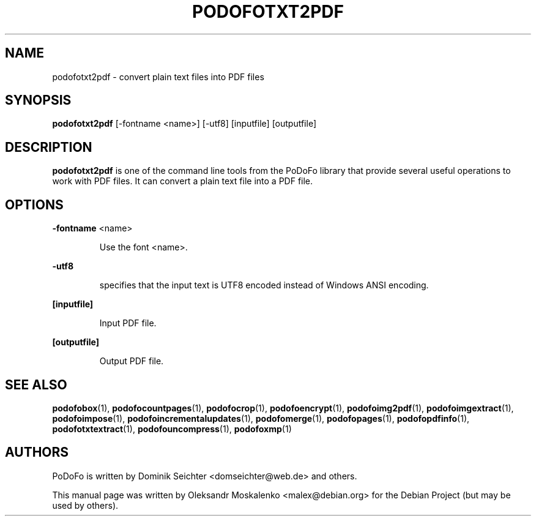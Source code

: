 .TH "PODOFOTXT2PDF" "1" "2010-12-09" "PoDoFo" "podofotxt2pdf"
.PP
.SH NAME
podofotxt2pdf \- convert plain text files into PDF files
.PP
.SH SYNOPSIS
\fBpodofotxt2pdf\fR [\-fontname <name>] [\-utf8] [inputfile] [outputfile]
.PP
.SH DESCRIPTION
.B podofotxt2pdf
is one of the command line tools from the PoDoFo library that provide several
useful operations to work with PDF files\. It can convert a plain text file
into a PDF file.
.PP
.SH "OPTIONS"
.PP
\fB\-fontname\fR  <name>
.RS
.PP
Use the font <name>\.
.RE
.PP
\fB\-utf8\fR
.RS
.PP
specifies that the input text is UTF8 encoded instead of Windows ANSI
encoding\.
.RE
.PP
\fB[inputfile]\fR
.RS
.PP
Input PDF file\.
.RE
.PP
\fB[outputfile]\fR
.RS
.PP
Output PDF file\.
.RE
.PP
.SH SEE ALSO
.BR podofobox (1),
.BR podofocountpages (1),
.BR podofocrop (1),
.BR podofoencrypt (1),
.BR podofoimg2pdf (1),
.BR podofoimgextract (1),
.BR podofoimpose (1),
.BR podofoincrementalupdates (1),
.BR podofomerge (1),
.BR podofopages (1),
.BR podofopdfinfo (1),
.BR podofotxtextract (1),
.BR podofouncompress (1),
.BR podofoxmp (1)
.PP
.SH AUTHORS
.PP
PoDoFo is written by Dominik Seichter <domseichter@web\.de> and others\.
.PP
This manual page was written by Oleksandr Moskalenko <malex@debian\.org> for
the Debian Project (but may be used by others)\.
